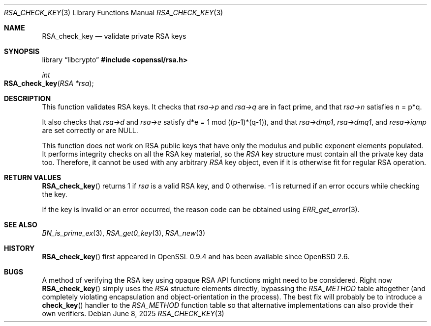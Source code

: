 .\"	$OpenBSD: RSA_check_key.3,v 1.11 2025/06/08 22:40:30 schwarze Exp $
.\"	OpenSSL 6859cf74 Sep 25 13:33:28 2002 +0000
.\"
.\" This file was written by Ulf Moeller <ulf@openssl.org> and
.\" Geoff Thorpe <geoff@openssl.org>.
.\" Copyright (c) 2000, 2002 The OpenSSL Project.  All rights reserved.
.\"
.\" Redistribution and use in source and binary forms, with or without
.\" modification, are permitted provided that the following conditions
.\" are met:
.\"
.\" 1. Redistributions of source code must retain the above copyright
.\"    notice, this list of conditions and the following disclaimer.
.\"
.\" 2. Redistributions in binary form must reproduce the above copyright
.\"    notice, this list of conditions and the following disclaimer in
.\"    the documentation and/or other materials provided with the
.\"    distribution.
.\"
.\" 3. All advertising materials mentioning features or use of this
.\"    software must display the following acknowledgment:
.\"    "This product includes software developed by the OpenSSL Project
.\"    for use in the OpenSSL Toolkit. (http://www.openssl.org/)"
.\"
.\" 4. The names "OpenSSL Toolkit" and "OpenSSL Project" must not be used to
.\"    endorse or promote products derived from this software without
.\"    prior written permission. For written permission, please contact
.\"    openssl-core@openssl.org.
.\"
.\" 5. Products derived from this software may not be called "OpenSSL"
.\"    nor may "OpenSSL" appear in their names without prior written
.\"    permission of the OpenSSL Project.
.\"
.\" 6. Redistributions of any form whatsoever must retain the following
.\"    acknowledgment:
.\"    "This product includes software developed by the OpenSSL Project
.\"    for use in the OpenSSL Toolkit (http://www.openssl.org/)"
.\"
.\" THIS SOFTWARE IS PROVIDED BY THE OpenSSL PROJECT ``AS IS'' AND ANY
.\" EXPRESSED OR IMPLIED WARRANTIES, INCLUDING, BUT NOT LIMITED TO, THE
.\" IMPLIED WARRANTIES OF MERCHANTABILITY AND FITNESS FOR A PARTICULAR
.\" PURPOSE ARE DISCLAIMED.  IN NO EVENT SHALL THE OpenSSL PROJECT OR
.\" ITS CONTRIBUTORS BE LIABLE FOR ANY DIRECT, INDIRECT, INCIDENTAL,
.\" SPECIAL, EXEMPLARY, OR CONSEQUENTIAL DAMAGES (INCLUDING, BUT
.\" NOT LIMITED TO, PROCUREMENT OF SUBSTITUTE GOODS OR SERVICES;
.\" LOSS OF USE, DATA, OR PROFITS; OR BUSINESS INTERRUPTION)
.\" HOWEVER CAUSED AND ON ANY THEORY OF LIABILITY, WHETHER IN CONTRACT,
.\" STRICT LIABILITY, OR TORT (INCLUDING NEGLIGENCE OR OTHERWISE)
.\" ARISING IN ANY WAY OUT OF THE USE OF THIS SOFTWARE, EVEN IF ADVISED
.\" OF THE POSSIBILITY OF SUCH DAMAGE.
.\"
.Dd $Mdocdate: June 8 2025 $
.Dt RSA_CHECK_KEY 3
.Os
.Sh NAME
.Nm RSA_check_key
.Nd validate private RSA keys
.Sh SYNOPSIS
.Lb libcrypto
.In openssl/rsa.h
.Ft int
.Fo RSA_check_key
.Fa "RSA *rsa"
.Fc
.Sh DESCRIPTION
This function validates RSA keys.
It checks that
.Fa rsa->p
and
.Fa rsa->q
are in fact prime, and that
.Fa rsa->n
satisfies n = p*q.
.Pp
It also checks that
.Fa rsa->d
and
.Fa rsa->e
satisfy d*e = 1 mod ((p-1)*(q-1)),
and that
.Fa rsa->dmp1 ,
.Fa rsa->dmq1 ,
and
.Fa resa->iqmp
are set correctly or are
.Dv NULL .
.Pp
This function does not work on RSA public keys that have only the
modulus and public exponent elements populated.
It performs integrity checks on all the RSA key material, so the
.Vt RSA
key structure must contain all the private key data too.
Therefore, it cannot be used with any arbitrary
.Vt RSA
key object, even if it is otherwise fit for regular RSA operation.
.Sh RETURN VALUES
.Fn RSA_check_key
returns 1 if
.Fa rsa
is a valid RSA key, and 0 otherwise.
-1 is returned if an error occurs while checking the key.
.Pp
If the key is invalid or an error occurred, the reason code can be
obtained using
.Xr ERR_get_error 3 .
.Sh SEE ALSO
.Xr BN_is_prime_ex 3 ,
.Xr RSA_get0_key 3 ,
.Xr RSA_new 3
.Sh HISTORY
.Fn RSA_check_key
first appeared in OpenSSL 0.9.4 and has been available since
.Ox 2.6 .
.Sh BUGS
A method of verifying the RSA key using opaque RSA API functions might
need to be considered.
Right now
.Fn RSA_check_key
simply uses the
.Vt RSA
structure elements directly, bypassing the
.Vt RSA_METHOD
table altogether (and completely violating encapsulation and
object-orientation in the process).
The best fix will probably be to introduce a
.Fn check_key
handler
to the
.Vt RSA_METHOD
function table so that alternative implementations can also provide
their own verifiers.
